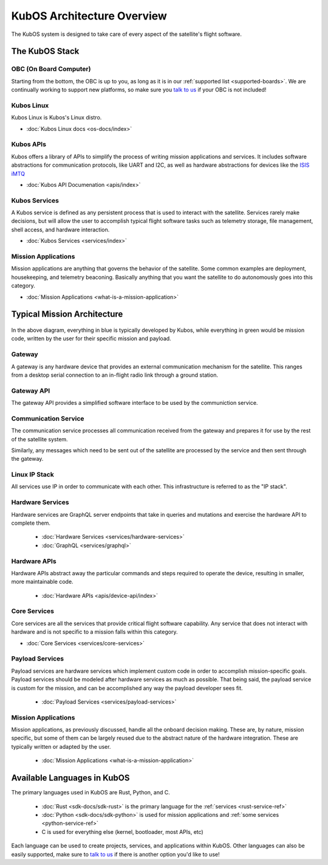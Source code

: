 KubOS Architecture Overview
===========================

The KubOS system is designed to take care of every aspect of the satellite's flight software.  


The KubOS Stack
---------------

.. figure:: images/architecture_stack.png
    :align: center


OBC (On Board Computer)
~~~~~~~~~~~~~~~~~~~~~~~

Starting from the bottom, the OBC is up to you, as long as it is in our :ref:`supported list <supported-boards>`.
We are continually working to support new platforms, so make sure you `talk to us <https://slack.kubos.co/>`__ if your OBC is not included! 

Kubos Linux
~~~~~~~~~~~

Kubos Linux is Kubos's Linux distro. 

- :doc:`Kubos Linux docs <os-docs/index>`

Kubos APIs
~~~~~~~~~~

Kubos offers a library of APIs to simplify the process of writing mission applications and services.
It includes software abstractions for communication protocols, like UART and I2C, as well as hardware abstractions for devices like the `ISIS iMTQ <https://www.isispace.nl/product/isis-magnetorquer-board/>`__

- :doc:`Kubos API Documenation <apis/index>`

Kubos Services
~~~~~~~~~~~~~~

A Kubos service is defined as any persistent process that is used to interact with the satellite.
Services rarely make decisions, but will allow the user to accomplish typical flight software tasks such as telemetry storage, file management, shell access, and hardware interaction. 

- :doc:`Kubos Services <services/index>`

Mission Applications
~~~~~~~~~~~~~~~~~~~~

Mission applications are anything that governs the behavior of the satellite.
Some common examples are deployment, housekeeping, and telemetry beaconing.
Basically anything that you want the satellite to do autonomously goes into this category.

- :doc:`Mission Applications <what-is-a-mission-application>`


Typical Mission Architecture
----------------------------

.. figure:: images/mission_diagram.png
    :align: center

In the above diagram, everything in blue is typically developed by Kubos, while everything in green would be mission code, written by the user for their specific mission and payload. 

Gateway
~~~~~~~

A gateway is any hardware device that provides an external communication mechanism for the satellite.
This ranges from a desktop serial connection to an in-flight radio link through a ground station.

Gateway API
~~~~~~~~~~~

The gateway API provides a simplified software interface to be used by the communiction service.

Communication Service
~~~~~~~~~~~~~~~~~~~~~

The communication service processes all communication received from the gateway and prepares it for use by the rest of the satellite system.

Similarly, any messages which need to be sent out of the satellite are processed by the service and then sent through the gateway.

Linux IP Stack
~~~~~~~~~~~~~~

All services use IP in order to communicate with each other. This infrastructure is referred to as the "IP stack".

Hardware Services
~~~~~~~~~~~~~~~~~

Hardware services are GraphQL server endpoints that take in queries and mutations and exercise the hardware API to complete them. 

 - :doc:`Hardware Services <services/hardware-services>`
 - :doc:`GraphQL <services/graphql>`

Hardware APIs
~~~~~~~~~~~~~

Hardware APIs abstract away the particular commands and steps required to operate the device, resulting in smaller, more maintainable code.

 - :doc:`Hardware APIs <apis/device-api/index>`

Core Services
~~~~~~~~~~~~~

Core services are all the services that provide critical flight software capability.
Any service that does not interact with hardware and is not specific to a mission falls within this category.

- :doc:`Core Services <services/core-services>`

Payload Services
~~~~~~~~~~~~~~~~

Payload services are hardware services which implement custom code in order to accomplish mission-specific goals.
Payload services should be modeled after hardware services as much as possible. 
That being said, the payload service is custom for the mission, and can be accomplished any way the payload developer sees fit. 

 - :doc:`Payload Services <services/payload-services>`

Mission Applications
~~~~~~~~~~~~~~~~~~~~

Mission applications, as previously discussed, handle all the onboard decision making.
These are, by nature, mission specific, but some of them can be largely reused due to the abstract nature of the hardware integration.
These are typically written or adapted by the user. 

 - :doc:`Mission Applications <what-is-a-mission-application>`


Available Languages in KubOS
----------------------------

The primary languages used in KubOS are Rust, Python, and C. 

 - :doc:`Rust <sdk-docs/sdk-rust>` is the primary language for the :ref:`services <rust-service-ref>`
 - :doc:`Python <sdk-docs/sdk-python>` is used for mission applications and :ref:`some services <python-service-ref>` 
 - C is used for everything else (kernel, bootloader, most APIs, etc)

Each language can be used to create projects, services, and applications within KubOS.
Other languages can also be easily supported, make sure to `talk to us <https://slack.kubos.co/>`__ if there is another option you'd like to use!
